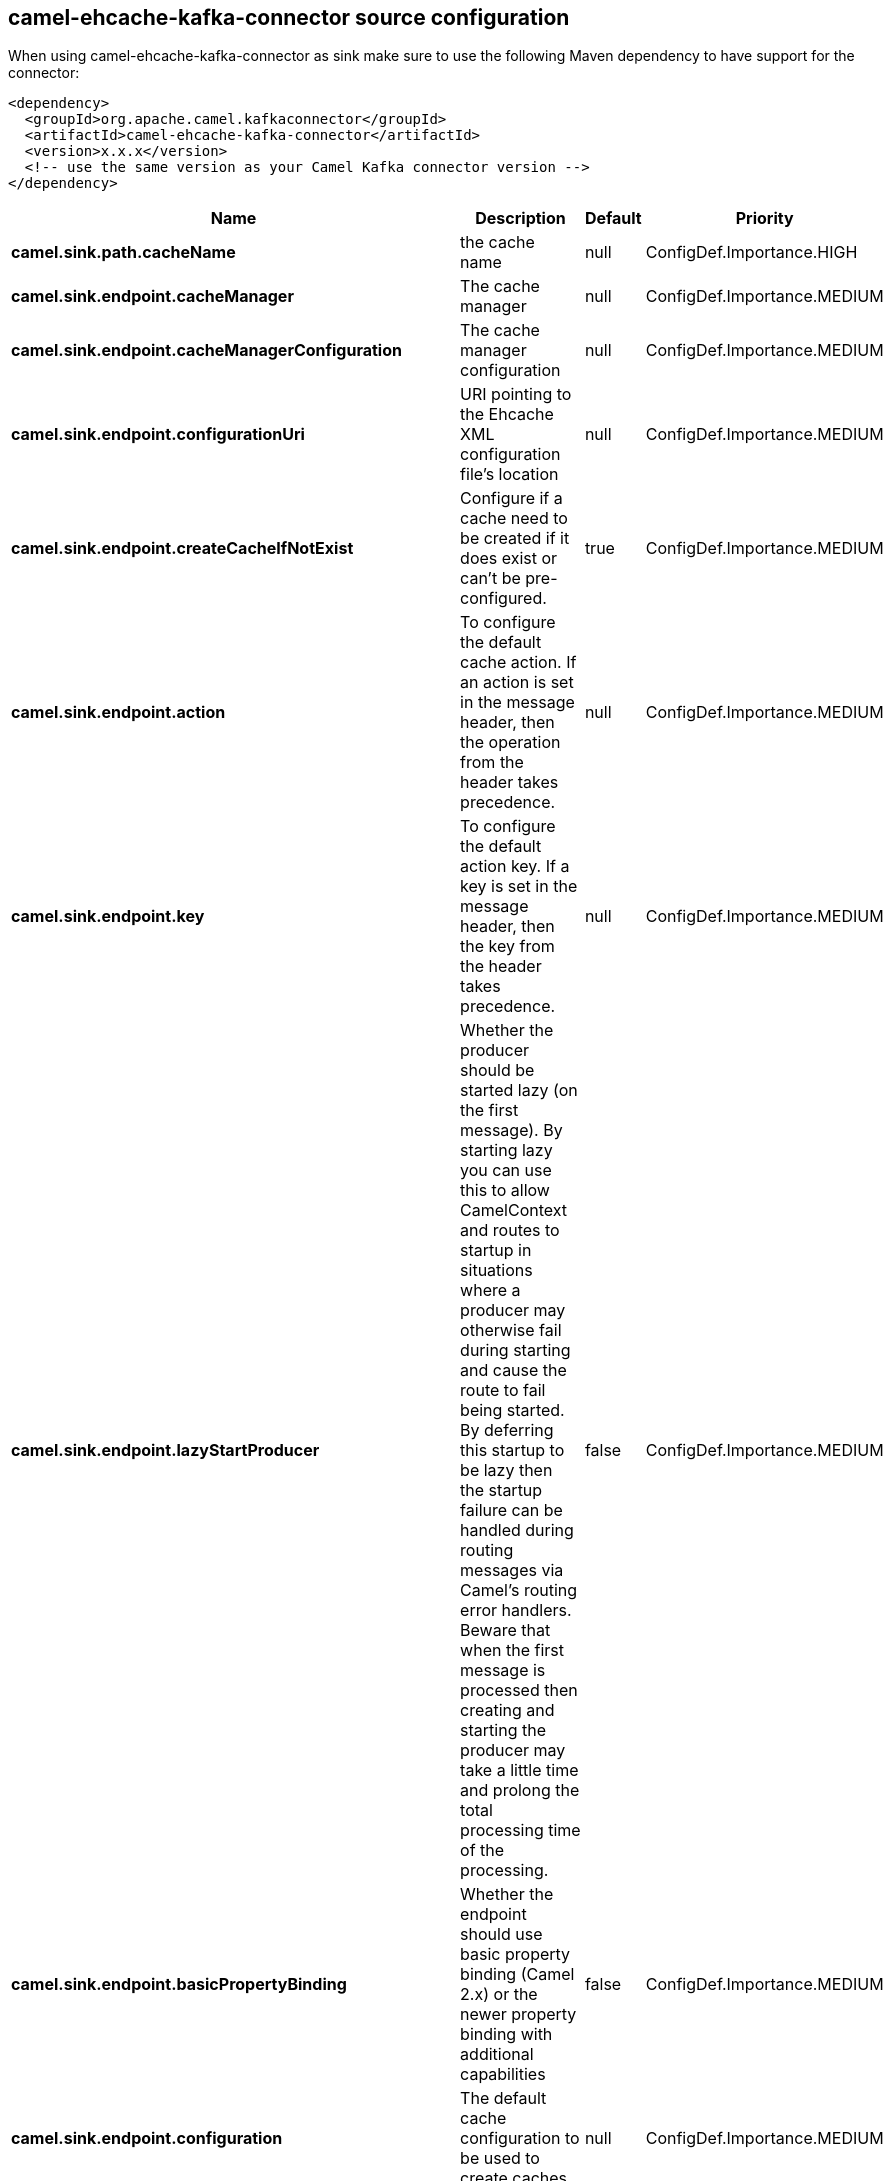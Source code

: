 // kafka-connector options: START
[[camel-ehcache-kafka-connector-source]]
== camel-ehcache-kafka-connector source configuration

When using camel-ehcache-kafka-connector as sink make sure to use the following Maven dependency to have support for the connector:

[source,xml]
----
<dependency>
  <groupId>org.apache.camel.kafkaconnector</groupId>
  <artifactId>camel-ehcache-kafka-connector</artifactId>
  <version>x.x.x</version>
  <!-- use the same version as your Camel Kafka connector version -->
</dependency>
----


[width="100%",cols="2,5,^1,2",options="header"]
|===
| Name | Description | Default | Priority
| *camel.sink.path.cacheName* | the cache name | null | ConfigDef.Importance.HIGH
| *camel.sink.endpoint.cacheManager* | The cache manager | null | ConfigDef.Importance.MEDIUM
| *camel.sink.endpoint.cacheManagerConfiguration* | The cache manager configuration | null | ConfigDef.Importance.MEDIUM
| *camel.sink.endpoint.configurationUri* | URI pointing to the Ehcache XML configuration file's location | null | ConfigDef.Importance.MEDIUM
| *camel.sink.endpoint.createCacheIfNotExist* | Configure if a cache need to be created if it does exist or can't be pre-configured. | true | ConfigDef.Importance.MEDIUM
| *camel.sink.endpoint.action* | To configure the default cache action. If an action is set in the message header, then the operation from the header takes precedence. | null | ConfigDef.Importance.MEDIUM
| *camel.sink.endpoint.key* | To configure the default action key. If a key is set in the message header, then the key from the header takes precedence. | null | ConfigDef.Importance.MEDIUM
| *camel.sink.endpoint.lazyStartProducer* | Whether the producer should be started lazy (on the first message). By starting lazy you can use this to allow CamelContext and routes to startup in situations where a producer may otherwise fail during starting and cause the route to fail being started. By deferring this startup to be lazy then the startup failure can be handled during routing messages via Camel's routing error handlers. Beware that when the first message is processed then creating and starting the producer may take a little time and prolong the total processing time of the processing. | false | ConfigDef.Importance.MEDIUM
| *camel.sink.endpoint.basicPropertyBinding* | Whether the endpoint should use basic property binding (Camel 2.x) or the newer property binding with additional capabilities | false | ConfigDef.Importance.MEDIUM
| *camel.sink.endpoint.configuration* | The default cache configuration to be used to create caches. | null | ConfigDef.Importance.MEDIUM
| *camel.sink.endpoint.configurations* | A map of cache configuration to be used to create caches. | null | ConfigDef.Importance.MEDIUM
| *camel.sink.endpoint.keyType* | The cache key type, default java.lang.Object | null | ConfigDef.Importance.MEDIUM
| *camel.sink.endpoint.synchronous* | Sets whether synchronous processing should be strictly used, or Camel is allowed to use asynchronous processing (if supported). | false | ConfigDef.Importance.MEDIUM
| *camel.sink.endpoint.valueType* | The cache value type, default java.lang.Object | null | ConfigDef.Importance.MEDIUM
| *camel.component.ehcache.cacheConfiguration* | The default cache configuration to be used to create caches. | null | ConfigDef.Importance.MEDIUM
| *camel.component.ehcache.cacheConfigurationUri* | URI pointing to the Ehcache XML configuration file's location | null | ConfigDef.Importance.MEDIUM
| *camel.component.ehcache.cacheManager* | The cache manager | null | ConfigDef.Importance.MEDIUM
| *camel.component.ehcache.cacheManagerConfiguration* | The cache manager configuration | null | ConfigDef.Importance.MEDIUM
| *camel.component.ehcache.cachesConfigurations* | A map of caches configurations to be used to create caches. | null | ConfigDef.Importance.MEDIUM
| *camel.component.ehcache.lazyStartProducer* | Whether the producer should be started lazy (on the first message). By starting lazy you can use this to allow CamelContext and routes to startup in situations where a producer may otherwise fail during starting and cause the route to fail being started. By deferring this startup to be lazy then the startup failure can be handled during routing messages via Camel's routing error handlers. Beware that when the first message is processed then creating and starting the producer may take a little time and prolong the total processing time of the processing. | false | ConfigDef.Importance.MEDIUM
| *camel.component.ehcache.basicPropertyBinding* | Whether the component should use basic property binding (Camel 2.x) or the newer property binding with additional capabilities | false | ConfigDef.Importance.MEDIUM
| *camel.component.ehcache.configuration* | Sets the global component configuration | null | ConfigDef.Importance.MEDIUM
|===
// kafka-connector options: END

